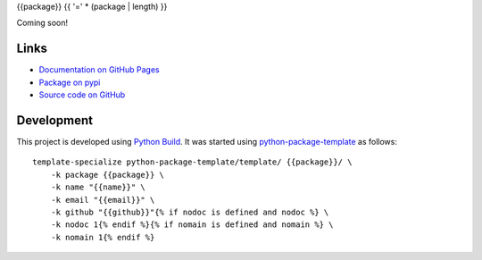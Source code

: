 {{package}}
{{ '=' * (package | length) }}

.. |badge-status| image:: https://img.shields.io/pypi/status/{{package}}
   :alt: PyPI - Status
   :target: https://pypi.python.org/pypi/{{package}}/

.. |badge-version| image:: https://img.shields.io/pypi/v/{{package}}
   :alt: PyPI
   :target: https://pypi.python.org/pypi/{{package}}/

.. |badge-license| image:: https://img.shields.io/github/license/{{github}}/{{package}}
   :alt: GitHub
   :target: https://github.com/{{github}}/{{package}}/blob/main/LICENSE

.. |badge-python| image:: https://img.shields.io/pypi/pyversions/{{package}}
   :alt: PyPI - Python Version
   :target: https://www.python.org/downloads/

|badge-status| |badge-version| |badge-license| |badge-python|

Coming soon!


Links
-----

- `Documentation on GitHub Pages <https://{{github}}.github.io/{{package}}/>`__
- `Package on pypi <https://pypi.org/project/{{package}}/>`__
- `Source code on GitHub <https://github.com/{{github}}/{{package}}>`__


Development
-----------

This project is developed using `Python Build <https://github.com/craigahobbs/python-build#readme>`__. It was started
using `python-package-template <https://github.com/craigahobbs/python-package-template#readme>`__ as follows::

    template-specialize python-package-template/template/ {{package}}/ \
        -k package {{package}} \
        -k name "{{name}}" \
        -k email "{{email}}" \
        -k github "{{github}}"{% if nodoc is defined and nodoc %} \
        -k nodoc 1{% endif %}{% if nomain is defined and nomain %} \
        -k nomain 1{% endif %}

